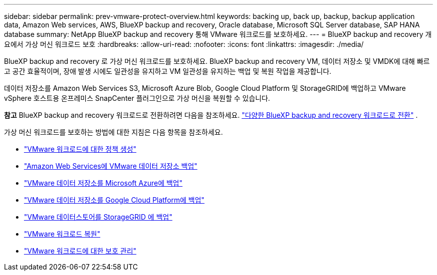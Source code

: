 ---
sidebar: sidebar 
permalink: prev-vmware-protect-overview.html 
keywords: backing up, back up, backup, backup application data, Amazon Web services, AWS, BlueXP backup and recovery, Oracle database, Microsoft SQL Server database, SAP HANA database 
summary: NetApp BlueXP backup and recovery 통해 VMware 워크로드를 보호하세요. 
---
= BlueXP backup and recovery 개요에서 가상 머신 워크로드 보호
:hardbreaks:
:allow-uri-read: 
:nofooter: 
:icons: font
:linkattrs: 
:imagesdir: ./media/


[role="lead"]
BlueXP backup and recovery 로 가상 머신 워크로드를 보호하세요. BlueXP backup and recovery VM, 데이터 저장소 및 VMDK에 대해 빠르고 공간 효율적이며, 장애 발생 시에도 일관성을 유지하고 VM 일관성을 유지하는 백업 및 복원 작업을 제공합니다.

데이터 저장소를 Amazon Web Services S3, Microsoft Azure Blob, Google Cloud Platform 및 StorageGRID에 백업하고 VMware vSphere 호스트용 온프레미스 SnapCenter 플러그인으로 가상 머신을 복원할 수 있습니다.

[]
====
*참고* BlueXP backup and recovery 워크로드로 전환하려면 다음을 참조하세요. link:br-start-switch-ui.html["다양한 BlueXP backup and recovery 워크로드로 전환"] .

====
가상 머신 워크로드를 보호하는 방법에 대한 지침은 다음 항목을 참조하세요.

* link:prev-vmware-policy-create.html["VMware 워크로드에 대한 정책 생성"]
* link:prev-vmware-backup-aws.html["Amazon Web Services에 VMware 데이터 저장소 백업"]
* link:prev-vmware-backup-azure.html["VMware 데이터 저장소를 Microsoft Azure에 백업"]
* link:prev-vmware-backup-gcp.html["VMware 데이터 저장소를 Google Cloud Platform에 백업"]
* link:prev-vmware-backup-storagegrid.html["VMware 데이터스토어를 StorageGRID 에 백업"]
* link:prev-vmware-restore.html["VMware 워크로드 복원"]
* link:prev-vmware-manage.html["VMware 워크로드에 대한 보호 관리"]

